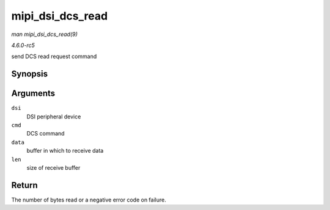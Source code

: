 .. -*- coding: utf-8; mode: rst -*-

.. _API-mipi-dsi-dcs-read:

=================
mipi_dsi_dcs_read
=================

*man mipi_dsi_dcs_read(9)*

*4.6.0-rc5*

send DCS read request command


Synopsis
========

.. c:function:: ssize_t mipi_dsi_dcs_read( struct mipi_dsi_device * dsi, u8 cmd, void * data, size_t len )

Arguments
=========

``dsi``
    DSI peripheral device

``cmd``
    DCS command

``data``
    buffer in which to receive data

``len``
    size of receive buffer


Return
======

The number of bytes read or a negative error code on failure.


.. ------------------------------------------------------------------------------
.. This file was automatically converted from DocBook-XML with the dbxml
.. library (https://github.com/return42/sphkerneldoc). The origin XML comes
.. from the linux kernel, refer to:
..
.. * https://github.com/torvalds/linux/tree/master/Documentation/DocBook
.. ------------------------------------------------------------------------------
